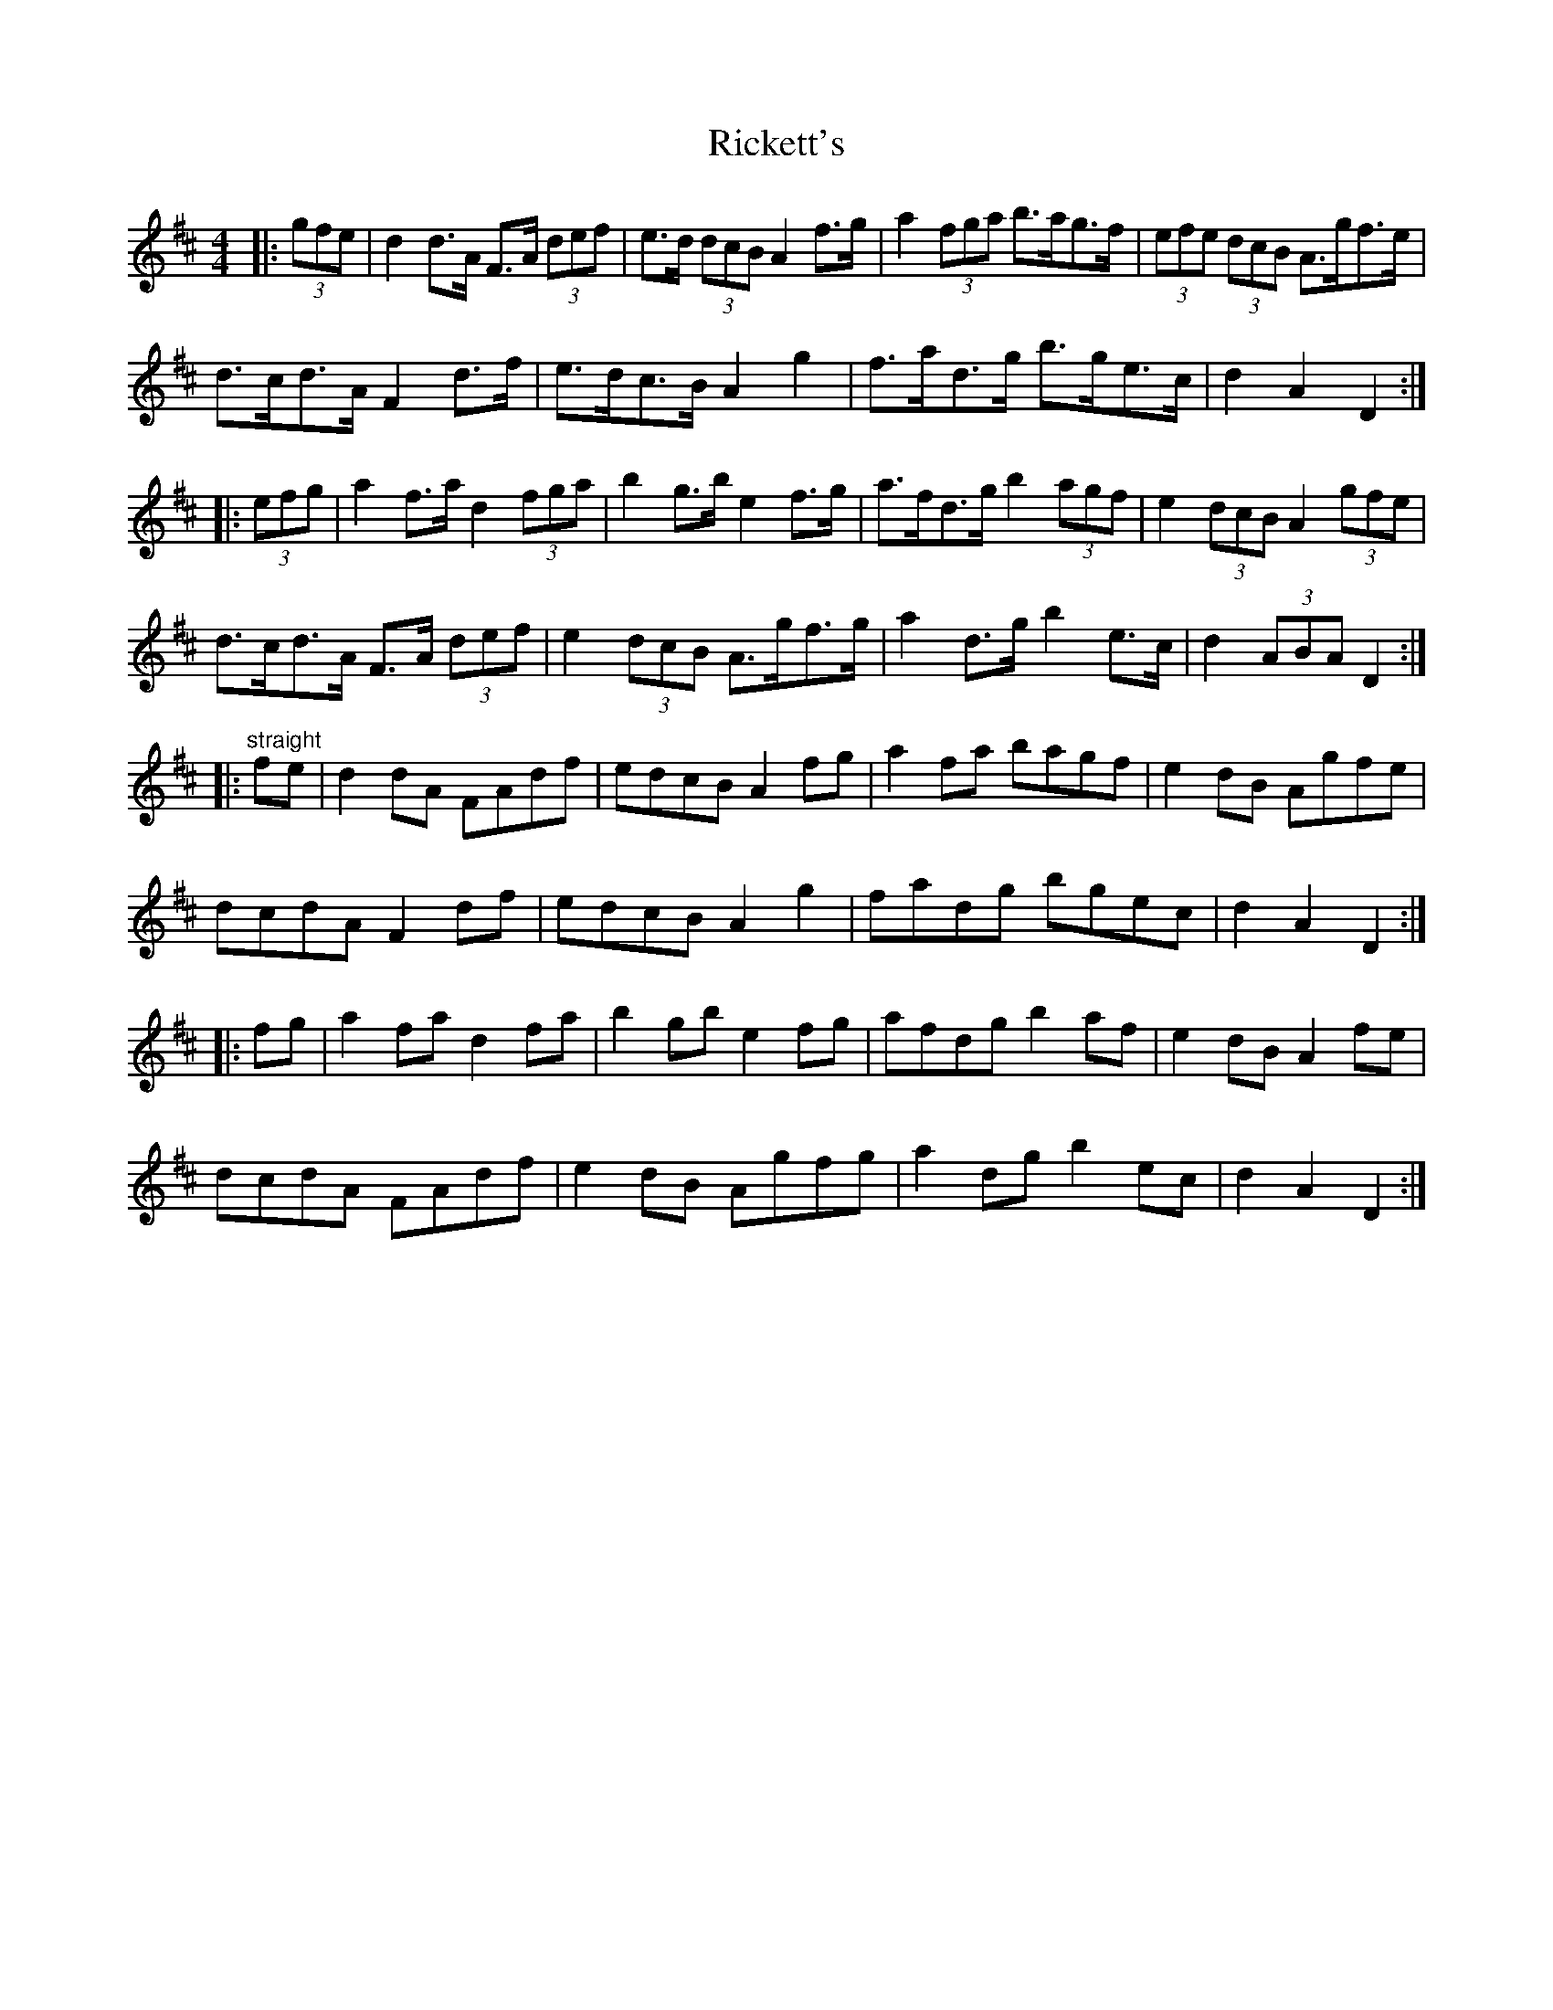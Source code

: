 X: 34432
T: Rickett's
R: hornpipe
M: 4/4
K: Dmajor
|:(3gfe|d2 d>A F>A (3def|e>d (3dcB A2 f>g|a2 (3fga b>ag>f|(3efe (3dcB A>gf>e|
d>cd>A F2 d>f|e>dc>B A2 g2|f>ad>g b>ge>c|d2 A2 D2:|
|:(3efg|a2 f>a d2 (3fga|b2 g>b e2 f>g|a>fd>g b2 (3agf|e2 (3dcB A2 (3gfe|
d>cd>A F>A (3def|e2 (3dcB A>gf>g|a2 d>g b2 e>c|d2 (3ABA D2:|
|:"straight"fe|d2 dA FAdf|edcB A2 fg|a2 fa bagf|e2 dB Agfe|
dcdA F2 df|edcB A2 g2|fadg bgec|d2 A2 D2:|
|:fg|a2 fa d2 fa|b2 gb e2 fg|afdg b2 af|e2 dB A2 fe|
dcdA FAdf|e2 dB Agfg|a2 dg b2 ec|d2 A2 D2:|

